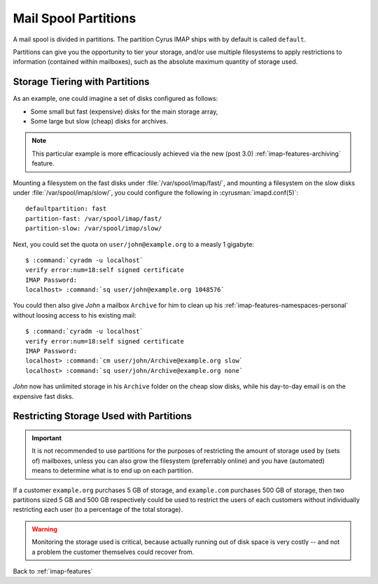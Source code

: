 .. _imap-features-mail-spool-partitions:

=====================
Mail Spool Partitions
=====================

A mail spool is divided in partitions. The partition Cyrus IMAP ships
with by default is called ``default``.

Partitions can give you the opportunity to tier your storage, and/or use
multiple filesystems to apply restrictions to information (contained
within mailboxes), such as the absolute maximum quantity of storage
used.

.. seealso::

    *   :ref:`imap-deployment-storage`
    *   :ref:`imap-features-mailbox-distribution`

Storage Tiering with Partitions
===============================

As an example, one could imagine a set of disks configured as follows:

*   Some small but fast (expensive) disks for the main storage array,
*   Some large but slow (cheap) disks for archives.

..  note::

    This particular example is more efficaciously achieved via the new
    (post 3.0) :ref:`imap-features-archiving` feature.

Mounting a filesystem on the fast disks under
:file:`/var/spool/imap/fast/`, and mounting a filesystem on the slow
disks under :file:`/var/spool/imap/slow/`, you could configure the
following in :cyrusman:`imapd.conf(5)`:

.. parsed-literal::

    defaultpartition: fast
    partition-fast: /var/spool/imap/fast/
    partition-slow: /var/spool/imap/slow/

Next, you could set the quota on ``user/john@example.org`` to a measly
1 gigabyte:

.. parsed-literal::

    $ :command:`cyradm -u localhost`
    verify error:num=18:self signed certificate
    IMAP Password:
    localhost> :command:`sq user/john@example.org 1048576`

You could then also give *John* a mailbox ``Archive`` for him to clean
up his :ref:`imap-features-namespaces-personal` without loosing access
to his existing mail:

.. parsed-literal::

    $ :command:`cyradm -u localhost`
    verify error:num=18:self signed certificate
    IMAP Password:
    localhost> :command:`cm user/john/Archive@example.org slow`
    localhost> :command:`sq user/john/Archive@example.org none`

*John* now has unlimited storage in his ``Archive`` folder on the cheap
slow disks, while his day-to-day email is on the expensive fast disks.

Restricting Storage Used with Partitions
========================================

.. IMPORTANT::

    It is not recommended to use partitions for the purposes of
    restricting the amount of storage used by (sets of) mailboxes,
    unless you can also grow the filesystem (preferrably online) and you
    have (automated) means to determine what is to end up on each
    partition.

If a customer ``example.org`` purchases 5 GB of storage, and
``example.com`` purchases 500 GB of storage, then two partitions sized
5 GB and 500 GB respectively could be used to restrict the users of each
customers without individually restricting each user (to a percentage of
the total storage).

.. WARNING::

    Monitoring the storage used is critical, because actually running
    out of disk space is very costly -- and not a problem the customer
    themselves could recover from.

Back to :ref:`imap-features`
